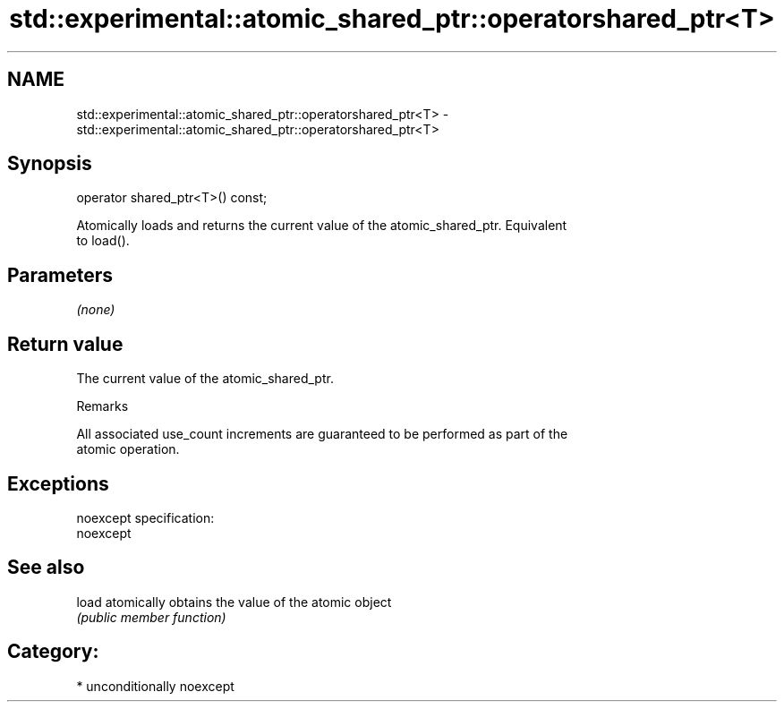 .TH std::experimental::atomic_shared_ptr::operatorshared_ptr<T> 3 "2017.04.02" "http://cppreference.com" "C++ Standard Libary"
.SH NAME
std::experimental::atomic_shared_ptr::operatorshared_ptr<T> \- std::experimental::atomic_shared_ptr::operatorshared_ptr<T>

.SH Synopsis
   operator shared_ptr<T>() const;

   Atomically loads and returns the current value of the atomic_shared_ptr. Equivalent
   to load().

.SH Parameters

   \fI(none)\fP

.SH Return value

   The current value of the atomic_shared_ptr.

   Remarks

   All associated use_count increments are guaranteed to be performed as part of the
   atomic operation.

.SH Exceptions

   noexcept specification:  
   noexcept
     

.SH See also

   load atomically obtains the value of the atomic object
        \fI(public member function)\fP 

.SH Category:

     * unconditionally noexcept
